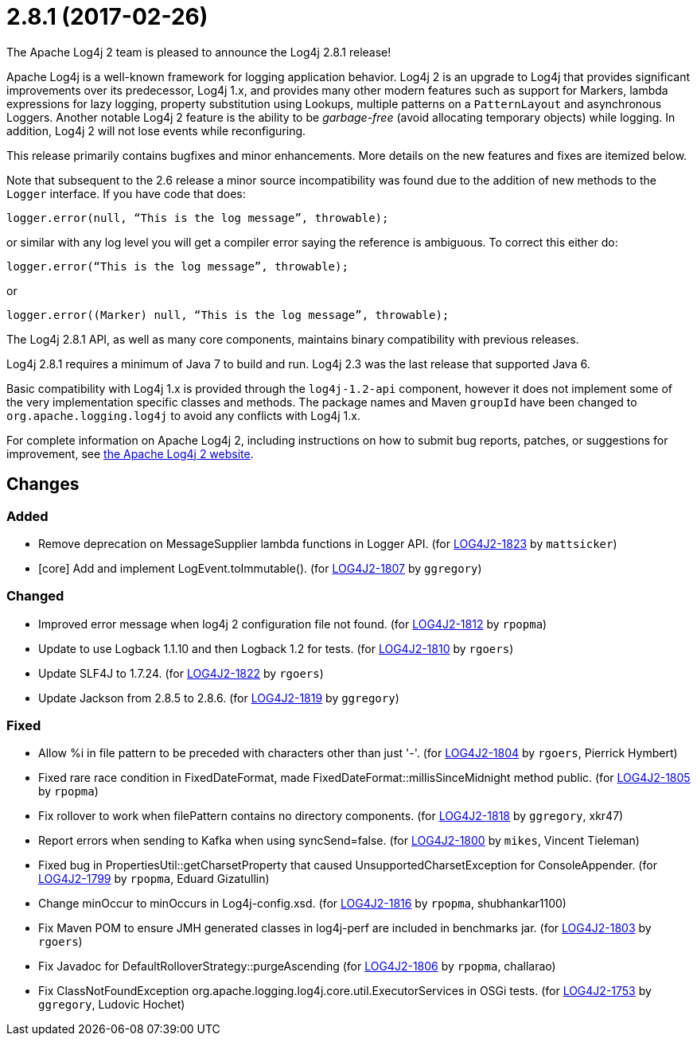 ////
    Licensed to the Apache Software Foundation (ASF) under one or more
    contributor license agreements.  See the NOTICE file distributed with
    this work for additional information regarding copyright ownership.
    The ASF licenses this file to You under the Apache License, Version 2.0
    (the "License"); you may not use this file except in compliance with
    the License.  You may obtain a copy of the License at

         https://www.apache.org/licenses/LICENSE-2.0

    Unless required by applicable law or agreed to in writing, software
    distributed under the License is distributed on an "AS IS" BASIS,
    WITHOUT WARRANTIES OR CONDITIONS OF ANY KIND, either express or implied.
    See the License for the specific language governing permissions and
    limitations under the License.
////

////
*DO NOT EDIT THIS FILE!!*
This file is automatically generated from the release changelog directory!
////

= 2.8.1 (2017-02-26)
The Apache Log4j 2 team is pleased to announce the Log4j 2.8.1 release!

Apache Log4j is a well-known framework for logging application behavior.
Log4j 2 is an upgrade to Log4j that provides significant improvements over its predecessor, Log4j 1.x, and provides many other modern features such as support for Markers, lambda expressions for lazy logging, property substitution using Lookups, multiple patterns on a `PatternLayout` and asynchronous Loggers.
Another notable Log4j 2 feature is the ability to be _garbage-free_ (avoid allocating temporary objects) while logging.
In addition, Log4j 2 will not lose events while reconfiguring.

This release primarily contains bugfixes and minor enhancements.
More details on the new features and fixes are itemized below.

Note that subsequent to the 2.6 release a minor source incompatibility was found due to the addition of new methods to the `Logger` interface.
If you have code that does:

[source,java]
----
logger.error(null, “This is the log message”, throwable);
----

or similar with any log level you will get a compiler error saying the reference is ambiguous.
To correct this either do:

[source,java]
----
logger.error(“This is the log message”, throwable);
----

or

[source,java]
----
logger.error((Marker) null, “This is the log message”, throwable);
----

The Log4j 2.8.1 API, as well as many core components, maintains binary compatibility with previous releases.

Log4j 2.8.1 requires a minimum of Java 7 to build and run.
Log4j 2.3 was the last release that supported Java 6.

Basic compatibility with Log4j 1.x is provided through the `log4j-1.2-api` component, however it does
not implement some of the very implementation specific classes and methods.
The package names and Maven `groupId` have been changed to `org.apache.logging.log4j` to avoid any conflicts with Log4j 1.x.

For complete information on Apache Log4j 2, including instructions on how to submit bug reports, patches, or suggestions for improvement, see http://logging.apache.org/log4j/2.x/[the Apache Log4j 2 website].

== Changes

=== Added

* Remove deprecation on MessageSupplier lambda functions in Logger API. (for https://issues.apache.org/jira/browse/LOG4J2-1823[LOG4J2-1823] by `mattsicker`)
* [core] Add and implement LogEvent.toImmutable(). (for https://issues.apache.org/jira/browse/LOG4J2-1807[LOG4J2-1807] by `ggregory`)

=== Changed

* Improved error message when log4j 2 configuration file not found. (for https://issues.apache.org/jira/browse/LOG4J2-1812[LOG4J2-1812] by `rpopma`)
* Update to use Logback 1.1.10 and then Logback 1.2 for tests. (for https://issues.apache.org/jira/browse/LOG4J2-1810[LOG4J2-1810] by `rgoers`)
* Update SLF4J to 1.7.24. (for https://issues.apache.org/jira/browse/LOG4J2-1822[LOG4J2-1822] by `rgoers`)
* Update Jackson from 2.8.5 to 2.8.6. (for https://issues.apache.org/jira/browse/LOG4J2-1819[LOG4J2-1819] by `ggregory`)

=== Fixed

* Allow %i in file pattern to be preceded with characters other than just '-'. (for https://issues.apache.org/jira/browse/LOG4J2-1804[LOG4J2-1804] by `rgoers`, Pierrick Hymbert)
* Fixed rare race condition in FixedDateFormat, made FixedDateFormat::millisSinceMidnight method public. (for https://issues.apache.org/jira/browse/LOG4J2-1805[LOG4J2-1805] by `rpopma`)
* Fix rollover to work when filePattern contains no directory components. (for https://issues.apache.org/jira/browse/LOG4J2-1818[LOG4J2-1818] by `ggregory`, xkr47)
* Report errors when sending to Kafka when using syncSend=false. (for https://issues.apache.org/jira/browse/LOG4J2-1800[LOG4J2-1800] by `mikes`, Vincent Tieleman)
* Fixed bug in PropertiesUtil::getCharsetProperty that caused UnsupportedCharsetException for ConsoleAppender. (for https://issues.apache.org/jira/browse/LOG4J2-1799[LOG4J2-1799] by `rpopma`, Eduard Gizatullin)
* Change minOccur to minOccurs in Log4j-config.xsd. (for https://issues.apache.org/jira/browse/LOG4J2-1816[LOG4J2-1816] by `rpopma`, shubhankar1100)
* Fix Maven POM to ensure JMH generated classes in log4j-perf are included in benchmarks jar. (for https://issues.apache.org/jira/browse/LOG4J2-1803[LOG4J2-1803] by `rgoers`)
* Fix Javadoc for DefaultRolloverStrategy::purgeAscending (for https://issues.apache.org/jira/browse/LOG4J2-1806[LOG4J2-1806] by `rpopma`, challarao)
* Fix ClassNotFoundException org.apache.logging.log4j.core.util.ExecutorServices in OSGi tests. (for https://issues.apache.org/jira/browse/LOG4J2-1753[LOG4J2-1753] by `ggregory`, Ludovic Hochet)
